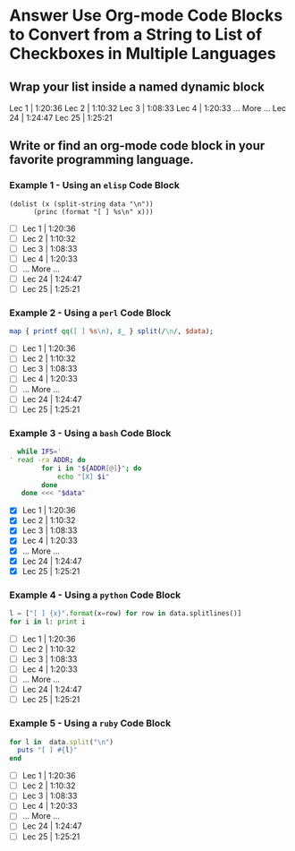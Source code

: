 * Answer Use Org-mode Code Blocks to Convert from a String to List of Checkboxes in Multiple Languages
** Wrap your list inside a named dynamic block
#+NAME: my-list-block
#+BEGIN:
Lec 1 |         1:20:36
Lec 2 |         1:10:32
Lec 3 |         1:08:33
Lec 4 |         1:20:33
      ... More ...
Lec 24 |        1:24:47
Lec 25 |        1:25:21
#+END:
** Write or find an org-mode code block in your favorite programming language.
*** Example 1 - Using an =elisp= Code Block

#+name: list-into-checklist-elisp
#+header: :results list raw replace output 
#+header: :var data=my-list-block()
#+begin_src elisp
  (dolist (x (split-string data "\n"))
        (princ (format "[ ] %s\n" x)))
#+end_src

#+RESULTS: list-into-checklist-elisp
- [ ] Lec 1 |         1:20:36
- [ ] Lec 2 |         1:10:32
- [ ] Lec 3 |         1:08:33
- [ ] Lec 4 |         1:20:33
- [ ]       ... More ...
- [ ] Lec 24 |        1:24:47
- [ ] Lec 25 |        1:25:21

*** Example 2 - Using a =perl= Code Block

#+name: list-into-checklist-perl
#+header: :results list raw replace output
#+header: :var data=my-list-block()
#+begin_src perl
  map { printf qq([ ] %s\n), $_ } split(/\n/, $data); 
#+end_src

#+RESULTS: list-into-checklist-perl
- [ ] Lec 1 |         1:20:36
- [ ] Lec 2 |         1:10:32
- [ ] Lec 3 |         1:08:33
- [ ] Lec 4 |         1:20:33
- [ ]       ... More ...
- [ ] Lec 24 |        1:24:47
- [ ] Lec 25 |        1:25:21

*** Example 3 - Using a =bash= Code Block

#+name: list-into-checklist-bash
#+header: :results list raw replace output
#+header: :shebang #!/usr/bin/env bash
#+header: :var data=my-list-block()
#+begin_src sh
  while IFS='
' read -ra ADDR; do
        for i in "${ADDR[@]}"; do
            echo "[X] $i"
        done
   done <<< "$data"
#+end_src

#+RESULTS: list-into-checklist-bash
- [X] Lec 1 |         1:20:36
- [X] Lec 2 |         1:10:32
- [X] Lec 3 |         1:08:33
- [X] Lec 4 |         1:20:33
- [X]       ... More ...
- [X] Lec 24 |        1:24:47
- [X] Lec 25 |        1:25:21

*** Example 4 - Using a =python= Code Block

#+name: list-into-checklist-python
#+header: :results list raw replace output
#+header: :var data=my-list-block()
#+Begin_src python
  l = ["[ ] {x}".format(x=row) for row in data.splitlines()]
  for i in l: print i
#+end_src 

#+RESULTS: list-into-checklist-python
- [ ] Lec 1 |         1:20:36
- [ ] Lec 2 |         1:10:32
- [ ] Lec 3 |         1:08:33
- [ ] Lec 4 |         1:20:33
- [ ]       ... More ...
- [ ] Lec 24 |        1:24:47
- [ ] Lec 25 |        1:25:21

*** Example 5 - Using a =ruby= Code Block

#+name: list-into-checklist-ruby
#+header: :results list raw replace output
#+header: :var data=my-list-block()
#+Begin_src ruby
  for l in  data.split("\n")
    puts "[ ] #{l}"
  end
#+end_src 

#+RESULTS: list-into-checklist-ruby
- [ ] Lec 1 |         1:20:36
- [ ] Lec 2 |         1:10:32
- [ ] Lec 3 |         1:08:33
- [ ] Lec 4 |         1:20:33
- [ ]       ... More ...
- [ ] Lec 24 |        1:24:47
- [ ] Lec 25 |        1:25:21




